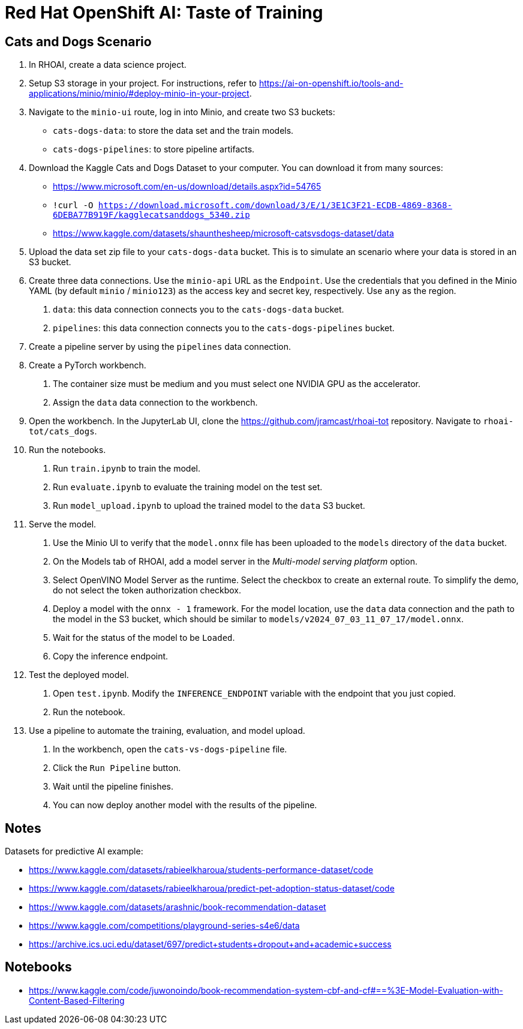
= Red Hat OpenShift AI: Taste of Training


== Cats and Dogs Scenario

1. In RHOAI, create a data science project.

2. Setup S3 storage in your project.
For instructions, refer to https://ai-on-openshift.io/tools-and-applications/minio/minio/#deploy-minio-in-your-project.

3. Navigate to the `minio-ui` route, log in into Minio, and create two S3 buckets:

* `cats-dogs-data`: to store the data set and the train models.
* `cats-dogs-pipelines`: to store pipeline artifacts.

4. Download the Kaggle Cats and Dogs Dataset to your computer.
You can download it from many sources:
+
--
* https://www.microsoft.com/en-us/download/details.aspx?id=54765
* `!curl -O https://download.microsoft.com/download/3/E/1/3E1C3F21-ECDB-4869-8368-6DEBA77B919F/kagglecatsanddogs_5340.zip`
* https://www.kaggle.com/datasets/shaunthesheep/microsoft-catsvsdogs-dataset/data
--

5. Upload the data set zip file to your `cats-dogs-data` bucket.
This is to simulate an scenario where your data is stored in an S3 bucket.


6. Create three data connections.
Use the `minio-api` URL as the `Endpoint`.
Use the credentials that you defined in the Minio YAML (by default `minio` / `minio123`) as the access key and secret key, respectively.
Use `any` as the region.

a. `data`: this data connection connects you to the `cats-dogs-data` bucket.
b. `pipelines`: this data connection connects you to the `cats-dogs-pipelines` bucket.


7. Create a pipeline server by using the `pipelines` data connection.


8. Create a PyTorch workbench.

a. The container size must be medium and you must select one NVIDIA GPU as the accelerator.

b. Assign the `data` data connection to the workbench.


9. Open the workbench.
In the JupyterLab UI, clone the https://github.com/jramcast/rhoai-tot repository.
Navigate to `rhoai-tot/cats_dogs`.

10. Run the notebooks.

a. Run `train.ipynb` to train the model.

b. Run `evaluate.ipynb` to evaluate the training model on the test set.

c. Run `model_upload.ipynb` to upload the trained model to the `data` S3 bucket.

11. Serve the model.

a. Use the Minio UI to verify that the `model.onnx` file has been uploaded to the `models` directory of the `data` bucket.

b. On the Models tab of RHOAI, add a model server in the _Multi-model serving platform_ option.

c. Select OpenVINO Model Server as the runtime.
Select the checkbox to create an external route.
To simplify the demo, do not select the token authorization checkbox.

d. Deploy a model with the `onnx - 1` framework.
For the model location, use the `data` data connection and the path to the model in the S3 bucket, which should be similar to `models/v2024_07_03_11_07_17/model.onnx`.

e. Wait for the status of the model to be `Loaded`.

f. Copy the inference endpoint.

12. Test the deployed model.

a. Open `test.ipynb`.
Modify the `INFERENCE_ENDPOINT` variable with the endpoint that you just copied.

b. Run the notebook.

13. Use a pipeline to automate the training, evaluation, and model upload.

a. In the workbench, open the `cats-vs-dogs-pipeline` file.

b. Click the `Run Pipeline` button.

c. Wait until the pipeline finishes.

d. You can now deploy another model with the results of the pipeline.




== Notes

Datasets for predictive AI example:

- https://www.kaggle.com/datasets/rabieelkharoua/students-performance-dataset/code
- https://www.kaggle.com/datasets/rabieelkharoua/predict-pet-adoption-status-dataset/code
- https://www.kaggle.com/datasets/arashnic/book-recommendation-dataset
- https://www.kaggle.com/competitions/playground-series-s4e6/data
- https://archive.ics.uci.edu/dataset/697/predict+students+dropout+and+academic+success

== Notebooks

- https://www.kaggle.com/code/juwonoindo/book-recommendation-system-cbf-and-cf#==%3E-Model-Evaluation-with-Content-Based-Filtering
